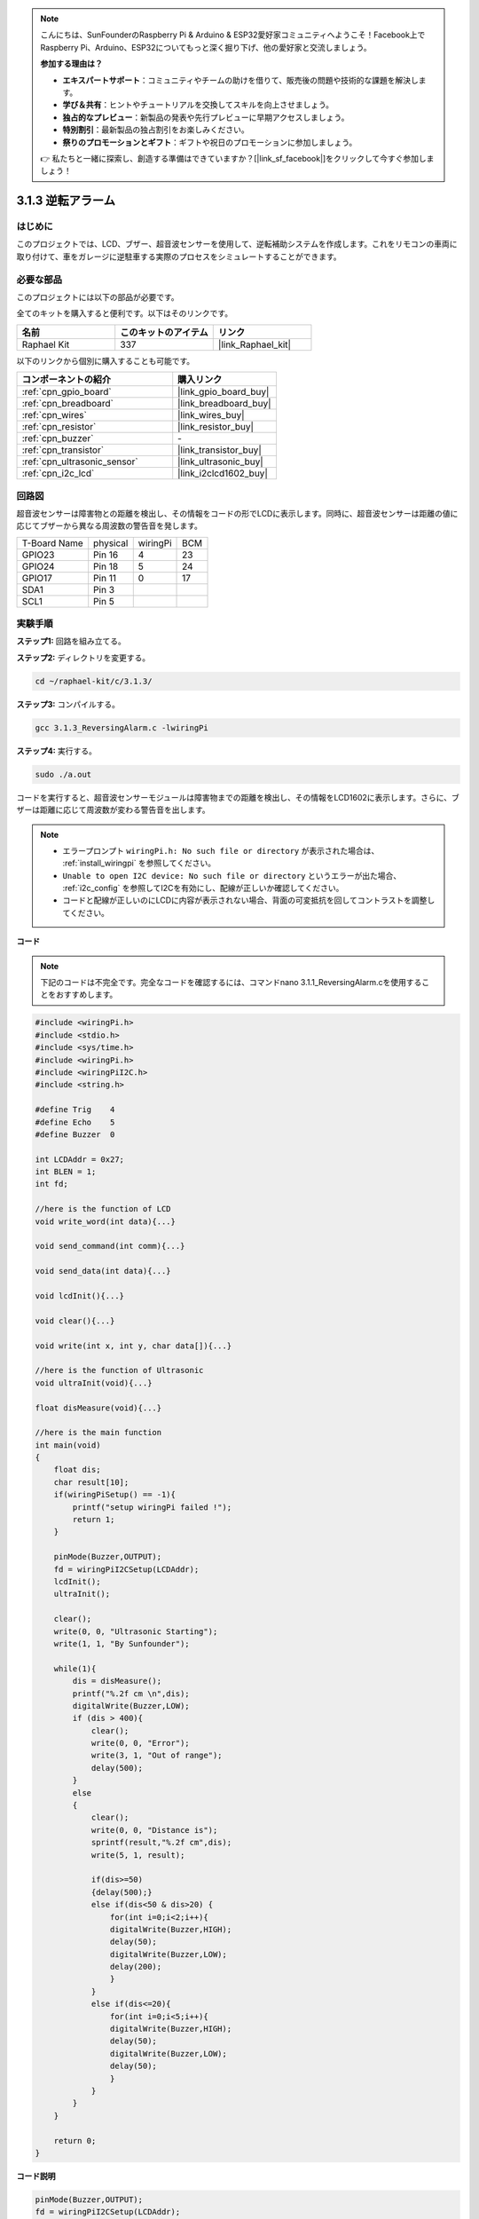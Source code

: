 .. note::

    こんにちは、SunFounderのRaspberry Pi & Arduino & ESP32愛好家コミュニティへようこそ！Facebook上でRaspberry Pi、Arduino、ESP32についてもっと深く掘り下げ、他の愛好家と交流しましょう。

    **参加する理由は？**

    - **エキスパートサポート**：コミュニティやチームの助けを借りて、販売後の問題や技術的な課題を解決します。
    - **学び＆共有**：ヒントやチュートリアルを交換してスキルを向上させましょう。
    - **独占的なプレビュー**：新製品の発表や先行プレビューに早期アクセスしましょう。
    - **特別割引**：最新製品の独占割引をお楽しみください。
    - **祭りのプロモーションとギフト**：ギフトや祝日のプロモーションに参加しましょう。

    👉 私たちと一緒に探索し、創造する準備はできていますか？[|link_sf_facebook|]をクリックして今すぐ参加しましょう！

.. _3.1.3_c_pi5:

3.1.3 逆転アラーム
===========================

はじめに
-------------

このプロジェクトでは、LCD、ブザー、超音波センサーを使用して、逆転補助システムを作成します。これをリモコンの車両に取り付けて、車をガレージに逆駐車する実際のプロセスをシミュレートすることができます。

必要な部品
------------------------------

このプロジェクトには以下の部品が必要です。

.. image:: ../img/list_Reversing_Alarm.png
    :align: center

全てのキットを購入すると便利です。以下はそのリンクです。

.. list-table::
    :widths: 20 20 20
    :header-rows: 1

    *   - 名前
        - このキットのアイテム
        - リンク
    *   - Raphael Kit
        - 337
        - |link_Raphael_kit|

以下のリンクから個別に購入することも可能です。

.. list-table::
    :widths: 30 20
    :header-rows: 1

    *   - コンポーネントの紹介
        - 購入リンク

    *   - :ref:`cpn_gpio_board`
        - |link_gpio_board_buy|
    *   - :ref:`cpn_breadboard`
        - |link_breadboard_buy|
    *   - :ref:`cpn_wires`
        - |link_wires_buy|
    *   - :ref:`cpn_resistor`
        - |link_resistor_buy|
    *   - :ref:`cpn_buzzer`
        - \-
    *   - :ref:`cpn_transistor`
        - |link_transistor_buy|
    *   - :ref:`cpn_ultrasonic_sensor`
        - |link_ultrasonic_buy|
    *   - :ref:`cpn_i2c_lcd`
        - |link_i2clcd1602_buy|

回路図
--------------------

超音波センサーは障害物との距離を検出し、その情報をコードの形でLCDに表示します。同時に、超音波センサーは距離の値に応じてブザーから異なる周波数の警告音を発します。

============ ======== ======== ===
T-Board Name physical wiringPi BCM
GPIO23       Pin 16   4        23
GPIO24       Pin 18   5        24
GPIO17       Pin 11   0        17
SDA1         Pin 3             
SCL1         Pin 5             
============ ======== ======== ===

.. image:: ../img/Schematic_three_one3.png
   :align: center

実験手順
------------------------

**ステップ1:** 回路を組み立てる。

.. image:: ../img/image242.png

**ステップ2:** ディレクトリを変更する。

.. raw:: html

   <run></run>

.. code-block:: 

    cd ~/raphael-kit/c/3.1.3/

**ステップ3:** コンパイルする。

.. raw:: html

   <run></run>

.. code-block:: 

    gcc 3.1.3_ReversingAlarm.c -lwiringPi

**ステップ4:** 実行する。

.. raw:: html

   <run></run>

.. code-block:: 

    sudo ./a.out

コードを実行すると、超音波センサーモジュールは障害物までの距離を検出し、その情報をLCD1602に表示します。さらに、ブザーは距離に応じて周波数が変わる警告音を出します。

.. note::

    * エラープロンプト ``wiringPi.h: No such file or directory`` が表示された場合は、 :ref:`install_wiringpi` を参照してください。
    * ``Unable to open I2C device: No such file or directory`` というエラーが出た場合、 :ref:`i2c_config` を参照してI2Cを有効にし、配線が正しいか確認してください。
    * コードと配線が正しいのにLCDに内容が表示されない場合、背面の可変抵抗を回してコントラストを調整してください。

**コード**

.. note::
    下記のコードは不完全です。完全なコードを確認するには、コマンドnano 3.1.1_ReversingAlarm.cを使用することをおすすめします。

.. code-block:: c

    #include <wiringPi.h>
    #include <stdio.h>
    #include <sys/time.h>
    #include <wiringPi.h>
    #include <wiringPiI2C.h>
    #include <string.h>

    #define Trig    4
    #define Echo    5
    #define Buzzer  0

    int LCDAddr = 0x27;
    int BLEN = 1;
    int fd;

    //here is the function of LCD
    void write_word(int data){...}

    void send_command(int comm){...}

    void send_data(int data){...}

    void lcdInit(){...}

    void clear(){...}

    void write(int x, int y, char data[]){...}

    //here is the function of Ultrasonic
    void ultraInit(void){...}

    float disMeasure(void){...}

    //here is the main function
    int main(void)
    {
        float dis;
        char result[10];
        if(wiringPiSetup() == -1){ 
            printf("setup wiringPi failed !");
            return 1;
        }

        pinMode(Buzzer,OUTPUT);
        fd = wiringPiI2CSetup(LCDAddr);
        lcdInit();
        ultraInit();

        clear();
        write(0, 0, "Ultrasonic Starting"); 
        write(1, 1, "By Sunfounder");   

        while(1){
            dis = disMeasure();
            printf("%.2f cm \n",dis);
            digitalWrite(Buzzer,LOW);
            if (dis > 400){
                clear();
                write(0, 0, "Error");
                write(3, 1, "Out of range");    
                delay(500);
            }
            else
            {
                clear();
                write(0, 0, "Distance is");
                sprintf(result,"%.2f cm",dis);
                write(5, 1, result);

                if(dis>=50)
                {delay(500);}
                else if(dis<50 & dis>20) {
                    for(int i=0;i<2;i++){
                    digitalWrite(Buzzer,HIGH);
                    delay(50);
                    digitalWrite(Buzzer,LOW);
                    delay(200);
                    }
                }
                else if(dis<=20){
                    for(int i=0;i<5;i++){
                    digitalWrite(Buzzer,HIGH);
                    delay(50);
                    digitalWrite(Buzzer,LOW);
                    delay(50);
                    }
                }
            }   
        }

        return 0;
    }

**コード説明**

.. code-block:: c

    pinMode(Buzzer,OUTPUT);
    fd = wiringPiI2CSetup(LCDAddr);
    lcdInit();
    ultraInit();

このプログラムでは、前回のコンポーネントを総合的に応用しています。ここではブザー、LCD、超音波を使用しています。以前と同じ方法でこれらを初期化することができます。

.. code-block:: c

    dis = disMeasure();
    printf("%.2f cm \n",dis);
    digitalWrite(Buzzer,LOW);
    if (dis > 400){
        write(0, 0, "Error");
        write(3, 1, "Out of range");    
    }
    else
    {
        write(0, 0, "Distance is");
        sprintf(result,"%.2f cm",dis);
        write(5, 1, result);
    }

ここでは超音波センサの値を取得し、計算を通じて距離を取得します。

距離の値が検出される範囲値よりも大きい場合、LCDにエラーメッセージが表示されます。そして、距離の値が範囲内であれば、対応する結果が出力されます。

.. code-block:: c

    sprintf(result,"%.2f cm",dis);

LCDの出力モードは文字型のみをサポートしているため、変数disにはfloat型の値が格納されているので、sprintf()を使用する必要があります。この関数はfloat型の値を文字に変換し、文字変数result[]に格納します。%.2fは小数点以下2桁を保持することを意味します。

.. code-block:: c

    if(dis>=50)
    {delay(500);}
    else if(dis<50 & dis>20) {
        for(int i=0;i<2;i++){
        digitalWrite(Buzzer,HIGH);
        delay(50);
        digitalWrite(Buzzer,LOW);
        delay(200);
        }
    }
    else if(dis<=20){
        for(int i=0;i<5;i++){
        digitalWrite(Buzzer,HIGH);
        delay(50);
        digitalWrite(Buzzer,LOW);
        delay(50);
        }
    }

この判定条件はブザーの音を制御するために使用されます。距離の違いにより、3つのケースに分けられ、それぞれで異なる音の周波数が出力されます。delayの合計値が500であるため、すべてのケースで超音波センサーに500msの間隔を提供できます。

現象の画像
--------------------

.. image:: ../img/image243.jpeg
   :align: center